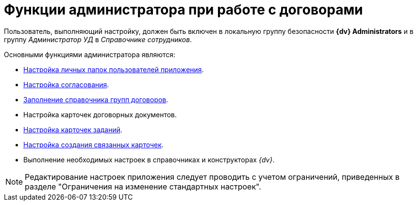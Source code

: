 = Функции администратора при работе с договорами

Пользователь, выполняющий настройку, должен быть включен в локальную группу безопасности *{dv} Administrators* и в группу _Администратор УД_ в _Справочнике сотрудников_.

.Основными функциями администратора являются:
* xref:contracts/folders.adoc[Настройка личных папок пользователей приложения].
* xref:contracts/approval/settings.adoc[Настройка согласования].
* xref:contracts/directory.adoc[Заполнение справочника групп договоров].
* Настройка карточек договорных документов.
* xref:contracts/task-card-settings.adoc[Настройка карточек заданий].
* xref:contracts/related-create-mode.adoc[Настройка создания связанных карточек].
* Выполнение необходимых настроек в справочниках и конструкторах _{dv}_.

[NOTE]
====
Редактирование настроек приложения следует проводить с учетом ограничений, приведенных в разделе "Ограничения на изменение стандартных настроек".
====
